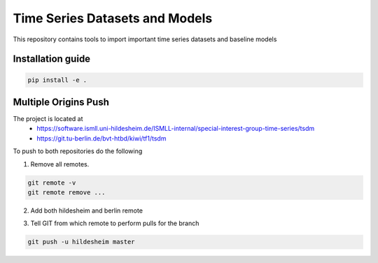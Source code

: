 **T**\ ime **S**\ eries **D**\ atasets and **M**\ odels
=======================================================

This repository contains tools to import important time series datasets and baseline models

Installation guide
------------------

.. code-block:: bash

    pip install -e .


Multiple Origins Push
---------------------

The project is located at
 - https://software.ismll.uni-hildesheim.de/ISMLL-internal/special-interest-group-time-series/tsdm
 - https://git.tu-berlin.de/bvt-htbd/kiwi/tf1/tsdm

To push to both repositories do the following

1. Remove all remotes.

.. code-block:: shell

    git remote -v
    git remote remove ...

2. Add both hildesheim and berlin remote

.. code-block:: shell
    git remote add hildesheim git@software.ismll.uni-hildesheim.de:ISMLL-internal/special-interest-group-time-series/tsdm.git
    git remote add berlin git@git.tu-berlin.de:bvt-htbd/kiwi/tf1/tsdm.git

3. Tell GIT from which remote to perform pulls for the branch

.. code-block:: shell

    git push -u hildesheim master


